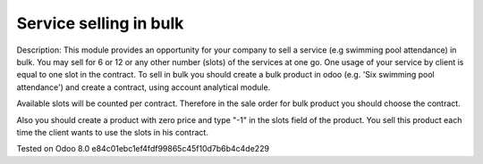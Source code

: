 Service selling in bulk
=======================

Description: This module provides an opportunity for your company to sell a service (e.g swimming pool attendance) in bulk.
You may sell for 6 or 12 or any other number (slots)  of the services at one go. One usage of your service by client is equal to one slot in the contract.
To sell in bulk you should create a bulk product in odoo (e.g. 'Six swimming pool attendance') and create a contract, using account analytical module.

Available slots will be counted per contract. Therefore in the sale order for bulk product you should choose the contract.

Also you should create a product with zero price and type "-1" in the slots field of the product. You sell this product each time
the client wants to use the slots in his contract.



Tested on Odoo 8.0 e84c01ebc1ef4fdf99865c45f10d7b6b4c4de229
